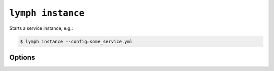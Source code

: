 
.. _cli-lymph-instance:

.. program:: lymph instance

``lymph instance``
=================

Starts a service instance, e.g.:

.. code::

    $ lymph instance --config=some_service.yml

Options
-------

.. cmdoption:: --ip <address>

.. cmdoption:: --port <port>, -p <port>

    The instance will use this port for the RPC endpoint.

.. cmdoption:: --guess-external-ip, -g

    The instance will guess the public facing IP of the machine it runs on and
    uses it instead of --ip.

.. cmdoption:: -i, --isolated

    Isolated instances don't register with the service registry.

.. cmdoption:: --reload

    Automatically stops the service when imported Python files in the current
    working directory change. The process will be restarted by the node.
    Do not use this in production.
